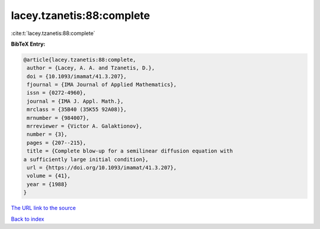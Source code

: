 lacey.tzanetis:88:complete
==========================

:cite:t:`lacey.tzanetis:88:complete`

**BibTeX Entry:**

.. code-block:: bibtex

   @article{lacey.tzanetis:88:complete,
    author = {Lacey, A. A. and Tzanetis, D.},
    doi = {10.1093/imamat/41.3.207},
    fjournal = {IMA Journal of Applied Mathematics},
    issn = {0272-4960},
    journal = {IMA J. Appl. Math.},
    mrclass = {35B40 (35K55 92A08)},
    mrnumber = {984007},
    mrreviewer = {Victor A. Galaktionov},
    number = {3},
    pages = {207--215},
    title = {Complete blow-up for a semilinear diffusion equation with
   a sufficiently large initial condition},
    url = {https://doi.org/10.1093/imamat/41.3.207},
    volume = {41},
    year = {1988}
   }
`The URL link to the source <ttps://doi.org/10.1093/imamat/41.3.207}>`_


`Back to index <../By-Cite-Keys.html>`_
